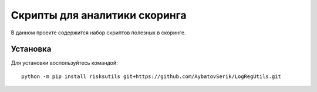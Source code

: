 Скрипты для аналитики скоринга
==============================

|GitHub|_
|ReadTheDocs|_
|TravisImage|_
|Coverage|_
|Pypi|_
|Binder|_

В данном проекте содержится набор скриптов полезных в скоринге.

Установка
---------

Для установки воспользуйтесь командой::

    python -m pip install risksutils git+https://github.com/AybatovSerik/LogRegUtils.git


.. |TravisImage| image:: https://travis-ci.org/dshulchevskii/risksutils.svg?branch=master
.. _TravisImage: https://travis-ci.org/dshulchevskii/risksutils
.. |Coverage| image:: https://codecov.io/gh/dshulchevskii/risksutils/branch/master/graph/badge.svg
.. _Coverage: https://codecov.io/gh/dshulchevskii/risksutils
.. _ReadTheDocs: http://risksutils.readthedocs.io/ru/latest/?badge=latest
.. |ReadTheDocs| image:: https://readthedocs.org/projects/risksutils/badge/?version=latest
.. |GitHub| image:: https://img.shields.io/badge/github--green.svg
.. _GitHub: https://github.com/dshulchevskii/risksutils
.. |Pypi| image:: https://badge.fury.io/py/risksutils.svg
.. _Pypi: https://badge.fury.io/py/risksutils

.. |Binder| image:: https://mybinder.org/badge.svg 
.. _Binder: https://mybinder.org/v2/gh/dshulchevskii/risksutils/master?filepath=docs
